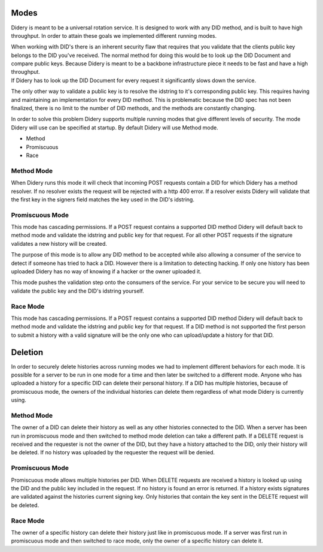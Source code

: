 Modes
=====

Didery is meant to be a universal rotation service. It is designed to
work with any DID method, and is built to have high throughput. In order
to attain these goals we implemented different running modes.

| When working with DID's there is an inherent security flaw that
  requires that you validate that the clients public key belongs to the
  DID you've received. The normal method for doing this would be to look
  up the DID Document and compare public keys. Because Didery is meant
  to be a backbone infrastructure piece it needs to be fast and have a
  high throughput.
| If Didery has to look up the DID Document for every request it
  significantly slows down the service.

The only other way to validate a public key is to resolve the idstring
to it's corresponding public key. This requires having and maintaining
an implementation for every DID method. This is problematic because the
DID spec has not been finalized, there is no limit to the number of DID
methods, and the methods are constantly changing.

In order to solve this problem Didery supports multiple running modes
that give different levels of security. The mode Didery will use can be
specified at startup. By default Didery will use Method mode.

-  Method
-  Promiscuous
-  Race

Method Mode
-----------

When Didery runs this mode it will check that incoming POST requests
contain a DID for which Didery has a method resolver. If no resolver
exists the request will be rejected with a http 400 error. If a resolver
exists Didery will validate that the first key in the signers field
matches the key used in the DID's idstring.

Promiscuous Mode
----------------

This mode has cascading permissions. If a POST request contains a
supported DID method Didery will default back to method mode and
validate the idstring and public key for that request. For all other
POST requests if the signature validates a new history will be created.

The purpose of this mode is to allow any DID method to be accepted while
also allowing a consumer of the service to detect if someone has tried
to hack a DID. However there is a limitation to detecting hacking. If
only one history has been uploaded Didery has no way of knowing if a
hacker or the owner uploaded it.

This mode pushes the validation step onto the consumers of the service.
For your service to be secure you will need to validate the public key
and the DID's idstring yourself.

Race Mode
---------

This mode has cascading permissions. If a POST request contains a
supported DID method Didery will default back to method mode and
validate the idstring and public key for that request. If a DID method
is not supported the first person to submit a history with a valid
signature will be the only one who can upload/update a history for that
DID.

Deletion
========

In order to securely delete histories across running modes we had to
implement different behaviors for each mode. It is possible for a server
to be run in one mode for a time and then later be switched to a
different mode. Anyone who has uploaded a history for a specific DID can
delete their personal history. If a DID has multiple histories, because
of promiscuous mode, the owners of the individual histories can delete
them regardless of what mode Didery is currently using.

Method Mode
-----------

The owner of a DID can delete their history as well as any other
histories connected to the DID. When a server has been run in
promiscuous mode and then switched to method mode deletion can take a
different path. If a DELETE request is received and the requester is not
the owner of the DID, but they have a history attached to the DID, only
their history will be deleted. If no history was uploaded by the
requester the request will be denied.

Promiscuous Mode
----------------

Promiscuous mode allows multiple histories per DID. When DELETE requests
are received a history is looked up using the DID and the public key
included in the request. If no history is found an error is returned. If
a history exists signatures are validated against the histories current
signing key. Only histories that contain the key sent in the DELETE
request will be deleted.

Race Mode
---------

The owner of a specific history can delete their history just like in
promiscuous mode. If a server was first run in promiscuous mode and then
switched to race mode, only the owner of a specific history can delete
it.
